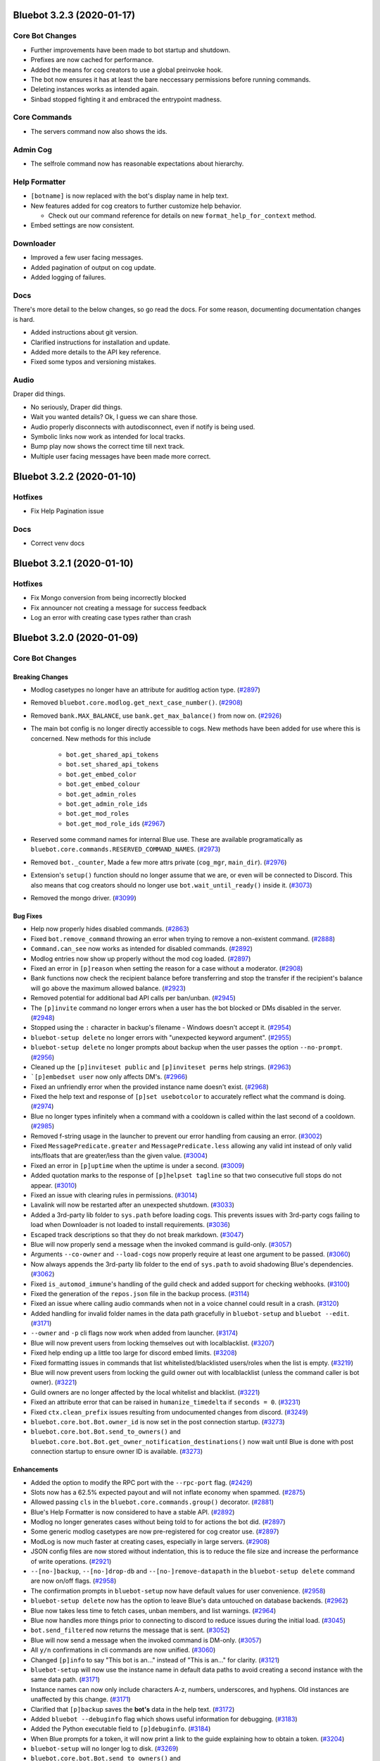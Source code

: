 .. 3.2.x Changelogs

Bluebot 3.2.3 (2020-01-17)
=========================

Core Bot Changes
----------------

- Further improvements have been made to bot startup and shutdown.
- Prefixes are now cached for performance.
- Added the means for cog creators to use a global preinvoke hook.
- The bot now ensures it has at least the bare neccessary permissions before running commands.
- Deleting instances works as intended again.
- Sinbad stopped fighting it and embraced the entrypoint madness.

Core Commands
-------------

- The servers command now also shows the ids.

Admin Cog
---------

- The selfrole command now has reasonable expectations about hierarchy.

Help Formatter
--------------

- ``[botname]`` is now replaced with the bot's display name in help text.
- New features added for cog creators to further customize help behavior.
  
  - Check out our command reference for details on new ``format_help_for_context`` method.
- Embed settings are now consistent.

Downloader
----------

- Improved a few user facing messages.
- Added pagination of output on cog update.
- Added logging of failures.

Docs
----

There's more detail to the below changes, so go read the docs.
For some reason, documenting documentation changes is hard.

- Added instructions about git version.
- Clarified instructions for installation and update.
- Added more details to the API key reference.
- Fixed some typos and versioning mistakes.


Audio
-----

Draper did things.

- No seriously, Draper did things.
- Wait you wanted details? Ok, I guess we can share those.
- Audio properly disconnects with autodisconnect, even if notify is being used.
- Symbolic links now work as intended for local tracks.
- Bump play now shows the correct time till next track.
- Multiple user facing messages have been made more correct.

Bluebot 3.2.2 (2020-01-10)
=========================

Hotfixes
--------

- Fix Help Pagination issue

Docs
----

- Correct venv docs


Bluebot 3.2.1 (2020-01-10)
=========================

Hotfixes
--------

- Fix Mongo conversion from being incorrectly blocked
- Fix announcer not creating a message for success feedback
- Log an error with creating case types rather than crash


Bluebot 3.2.0 (2020-01-09)
=========================
Core Bot Changes
----------------

Breaking Changes
~~~~~~~~~~~~~~~~

- Modlog casetypes no longer have an attribute for auditlog action type. (`#2897 <https://github.com/Cog-Creators/Blue-DiscordBot/issues/2897>`_)
- Removed ``bluebot.core.modlog.get_next_case_number()``. (`#2908 <https://github.com/Cog-Creators/Blue-DiscordBot/issues/2908>`_)
- Removed ``bank.MAX_BALANCE``, use ``bank.get_max_balance()`` from now on. (`#2926 <https://github.com/Cog-Creators/Blue-DiscordBot/issues/2926>`_)
- The main bot config is no longer directly accessible to cogs. New methods have been added for use where this is concerned.
  New methods for this include

    - ``bot.get_shared_api_tokens``
    - ``bot.set_shared_api_tokens``
    - ``bot.get_embed_color``
    - ``bot.get_embed_colour``
    - ``bot.get_admin_roles``
    - ``bot.get_admin_role_ids``
    - ``bot.get_mod_roles``
    - ``bot.get_mod_role_ids`` (`#2967 <https://github.com/Cog-Creators/Blue-DiscordBot/issues/2967>`_)
- Reserved some command names for internal Blue use. These are available programatically as ``bluebot.core.commands.RESERVED_COMMAND_NAMES``. (`#2973 <https://github.com/Cog-Creators/Blue-DiscordBot/issues/2973>`_)
- Removed ``bot._counter``, Made a few more attrs private (``cog_mgr``, ``main_dir``). (`#2976 <https://github.com/Cog-Creators/Blue-DiscordBot/issues/2976>`_)
- Extension's ``setup()`` function should no longer assume that we are, or even will be connected to Discord.
  This also means that cog creators should no longer use ``bot.wait_until_ready()`` inside it. (`#3073 <https://github.com/Cog-Creators/Blue-DiscordBot/issues/3073>`_)
- Removed the mongo driver. (`#3099 <https://github.com/Cog-Creators/Blue-DiscordBot/issues/3099>`_)


Bug Fixes
~~~~~~~~~

- Help now properly hides disabled commands. (`#2863 <https://github.com/Cog-Creators/Blue-DiscordBot/issues/2863>`_)
- Fixed ``bot.remove_command`` throwing an error when trying to remove a non-existent command. (`#2888 <https://github.com/Cog-Creators/Blue-DiscordBot/issues/2888>`_)
- ``Command.can_see`` now works as intended for disabled commands. (`#2892 <https://github.com/Cog-Creators/Blue-DiscordBot/issues/2892>`_)
- Modlog entries now show up properly without the mod cog loaded. (`#2897 <https://github.com/Cog-Creators/Blue-DiscordBot/issues/2897>`_)
- Fixed an error in ``[p]reason`` when setting the reason for a case without a moderator. (`#2908 <https://github.com/Cog-Creators/Blue-DiscordBot/issues/2908>`_)
- Bank functions now check the recipient balance before transferring and stop the transfer if the recipient's balance will go above the maximum allowed balance. (`#2923 <https://github.com/Cog-Creators/Blue-DiscordBot/issues/2923>`_)
- Removed potential for additional bad API calls per ban/unban. (`#2945 <https://github.com/Cog-Creators/Blue-DiscordBot/issues/2945>`_)
- The ``[p]invite`` command no longer errors when a user has the bot blocked or DMs disabled in the server. (`#2948 <https://github.com/Cog-Creators/Blue-DiscordBot/issues/2948>`_)
- Stopped using the ``:`` character in backup's filename - Windows doesn't accept it. (`#2954 <https://github.com/Cog-Creators/Blue-DiscordBot/issues/2954>`_)
- ``bluebot-setup delete`` no longer errors with "unexpected keyword argument". (`#2955 <https://github.com/Cog-Creators/Blue-DiscordBot/issues/2955>`_)
- ``bluebot-setup delete`` no longer prompts about backup when the user passes the option ``--no-prompt``. (`#2956 <https://github.com/Cog-Creators/Blue-DiscordBot/issues/2956>`_)
- Cleaned up the ``[p]inviteset public`` and ``[p]inviteset perms`` help strings.  (`#2963 <https://github.com/Cog-Creators/Blue-DiscordBot/issues/2963>`_)
- ```[p]embedset user`` now only affects DM's. (`#2966 <https://github.com/Cog-Creators/Blue-DiscordBot/issues/2966>`_)
- Fixed an unfriendly error when the provided instance name doesn't exist. (`#2968 <https://github.com/Cog-Creators/Blue-DiscordBot/issues/2968>`_)
- Fixed the help text and response of ``[p]set usebotcolor`` to accurately reflect what the command is doing. (`#2974 <https://github.com/Cog-Creators/Blue-DiscordBot/issues/2974>`_)
- Blue no longer types infinitely when a command with a cooldown is called within the last second of a cooldown. (`#2985 <https://github.com/Cog-Creators/Blue-DiscordBot/issues/2985>`_)
- Removed f-string usage in the launcher to prevent our error handling from causing an error. (`#3002 <https://github.com/Cog-Creators/Blue-DiscordBot/issues/3002>`_)
- Fixed ``MessagePredicate.greater`` and ``MessagePredicate.less`` allowing any valid int instead of only valid ints/floats that are greater/less than the given value. (`#3004 <https://github.com/Cog-Creators/Blue-DiscordBot/issues/3004>`_)
- Fixed an error in ``[p]uptime`` when the uptime is under a second. (`#3009 <https://github.com/Cog-Creators/Blue-DiscordBot/issues/3009>`_)
- Added quotation marks to the response of ``[p]helpset tagline`` so that two consecutive full stops do not appear. (`#3010 <https://github.com/Cog-Creators/Blue-DiscordBot/issues/3010>`_)
- Fixed an issue with clearing rules in permissions. (`#3014 <https://github.com/Cog-Creators/Blue-DiscordBot/issues/3014>`_)
- Lavalink will now be restarted after an unexpected shutdown. (`#3033 <https://github.com/Cog-Creators/Blue-DiscordBot/issues/3033>`_)
- Added a 3rd-party lib folder to ``sys.path`` before loading cogs. This prevents issues with 3rd-party cogs failing to load when Downloader is not loaded to install requirements. (`#3036 <https://github.com/Cog-Creators/Blue-DiscordBot/issues/3036>`_)
- Escaped track descriptions so that they do not break markdown. (`#3047 <https://github.com/Cog-Creators/Blue-DiscordBot/issues/3047>`_)
- Blue will now properly send a message when the invoked command is guild-only. (`#3057 <https://github.com/Cog-Creators/Blue-DiscordBot/issues/3057>`_)
- Arguments ``--co-owner`` and ``--load-cogs`` now properly require at least one argument to be passed. (`#3060 <https://github.com/Cog-Creators/Blue-DiscordBot/issues/3060>`_)
- Now always appends the 3rd-party lib folder to the end of ``sys.path`` to avoid shadowing Blue's dependencies. (`#3062 <https://github.com/Cog-Creators/Blue-DiscordBot/issues/3062>`_)
- Fixed ``is_automod_immune``'s handling of the guild check and added support for checking webhooks. (`#3100 <https://github.com/Cog-Creators/Blue-DiscordBot/issues/3100>`_)
- Fixed the generation of the ``repos.json`` file in the backup process. (`#3114 <https://github.com/Cog-Creators/Blue-DiscordBot/issues/3114>`_)
- Fixed an issue where calling audio commands when not in a voice channel could result in a crash. (`#3120 <https://github.com/Cog-Creators/Blue-DiscordBot/issues/3120>`_)
- Added handling for invalid folder names in the data path gracefully in ``bluebot-setup`` and ``bluebot --edit``. (`#3171 <https://github.com/Cog-Creators/Blue-DiscordBot/issues/3171>`_)
- ``--owner`` and ``-p`` cli flags now work when added from launcher. (`#3174 <https://github.com/Cog-Creators/Blue-DiscordBot/issues/3174>`_)
- Blue will now prevent users from locking themselves out with localblacklist. (`#3207 <https://github.com/Cog-Creators/Blue-DiscordBot/issues/3207>`_)
- Fixed help ending up a little too large for discord embed limits. (`#3208 <https://github.com/Cog-Creators/Blue-DiscordBot/issues/3208>`_)
- Fixed formatting issues in commands that list whitelisted/blacklisted users/roles when the list is empty. (`#3219 <https://github.com/Cog-Creators/Blue-DiscordBot/issues/3219>`_)
- Blue will now prevent users from locking the guild owner out with localblacklist (unless the command caller is bot owner). (`#3221 <https://github.com/Cog-Creators/Blue-DiscordBot/issues/3221>`_)
- Guild owners are no longer affected by the local whitelist and blacklist. (`#3221 <https://github.com/Cog-Creators/Blue-DiscordBot/issues/3221>`_)
- Fixed an attribute error that can be raised in ``humanize_timedelta`` if ``seconds = 0``. (`#3231 <https://github.com/Cog-Creators/Blue-DiscordBot/issues/3231>`_)
- Fixed ``ctx.clean_prefix`` issues resulting from undocumented changes from discord. (`#3249 <https://github.com/Cog-Creators/Blue-DiscordBot/issues/3249>`_)
- ``bluebot.core.bot.Bot.owner_id`` is now set in the post connection startup. (`#3273 <https://github.com/Cog-Creators/Blue-DiscordBot/issues/3273>`_)
- ``bluebot.core.bot.Bot.send_to_owners()`` and ``bluebot.core.bot.Bot.get_owner_notification_destinations()`` now wait until Blue is done with post connection startup to ensure owner ID is available. (`#3273 <https://github.com/Cog-Creators/Blue-DiscordBot/issues/3273>`_)


Enhancements
~~~~~~~~~~~~

- Added the option to modify the RPC port with the ``--rpc-port`` flag. (`#2429 <https://github.com/Cog-Creators/Blue-DiscordBot/issues/2429>`_)
- Slots now has a 62.5% expected payout and will not inflate economy when spammed. (`#2875 <https://github.com/Cog-Creators/Blue-DiscordBot/issues/2875>`_)
- Allowed passing ``cls`` in the ``bluebot.core.commands.group()`` decorator. (`#2881 <https://github.com/Cog-Creators/Blue-DiscordBot/issues/2881>`_)
- Blue's Help Formatter is now considered to have a stable API. (`#2892 <https://github.com/Cog-Creators/Blue-DiscordBot/issues/2892>`_)
- Modlog no longer generates cases without being told to for actions the bot did. (`#2897 <https://github.com/Cog-Creators/Blue-DiscordBot/issues/2897>`_)
- Some generic modlog casetypes are now pre-registered for cog creator use. (`#2897 <https://github.com/Cog-Creators/Blue-DiscordBot/issues/2897>`_)
- ModLog is now much faster at creating cases, especially in large servers. (`#2908 <https://github.com/Cog-Creators/Blue-DiscordBot/issues/2908>`_)
- JSON config files are now stored without indentation, this is to reduce the file size and increase the performance of write operations. (`#2921 <https://github.com/Cog-Creators/Blue-DiscordBot/issues/2921>`_)
- ``--[no-]backup``, ``--[no-]drop-db`` and ``--[no-]remove-datapath`` in the ``bluebot-setup delete`` command are now on/off flags. (`#2958 <https://github.com/Cog-Creators/Blue-DiscordBot/issues/2958>`_)
- The confirmation prompts in ``bluebot-setup`` now have default values for user convenience. (`#2958 <https://github.com/Cog-Creators/Blue-DiscordBot/issues/2958>`_)
- ``bluebot-setup delete`` now has the option to leave Blue's data untouched on database backends. (`#2962 <https://github.com/Cog-Creators/Blue-DiscordBot/issues/2962>`_)
- Blue now takes less time to fetch cases, unban members, and list warnings. (`#2964 <https://github.com/Cog-Creators/Blue-DiscordBot/issues/2964>`_)
- Blue now handles more things prior to connecting to discord to reduce issues during the initial load. (`#3045 <https://github.com/Cog-Creators/Blue-DiscordBot/issues/3045>`_)
- ``bot.send_filtered`` now returns the message that is sent. (`#3052 <https://github.com/Cog-Creators/Blue-DiscordBot/issues/3052>`_)
- Blue will now send a message when the invoked command is DM-only. (`#3057 <https://github.com/Cog-Creators/Blue-DiscordBot/issues/3057>`_)
- All ``y/n`` confirmations in cli commands are now unified. (`#3060 <https://github.com/Cog-Creators/Blue-DiscordBot/issues/3060>`_)
- Changed ``[p]info`` to say "This bot is an..." instead of "This is an..." for clarity. (`#3121 <https://github.com/Cog-Creators/Blue-DiscordBot/issues/3121>`_)
- ``bluebot-setup`` will now use the instance name in default data paths to avoid creating a second instance with the same data path. (`#3171 <https://github.com/Cog-Creators/Blue-DiscordBot/issues/3171>`_)
- Instance names can now only include characters A-z, numbers, underscores, and hyphens. Old instances are unaffected by this change. (`#3171 <https://github.com/Cog-Creators/Blue-DiscordBot/issues/3171>`_)
- Clarified that ``[p]backup`` saves the **bot's** data in the help text. (`#3172 <https://github.com/Cog-Creators/Blue-DiscordBot/issues/3172>`_)
- Added ``bluebot --debuginfo`` flag which shows useful information for debugging. (`#3183 <https://github.com/Cog-Creators/Blue-DiscordBot/issues/3183>`_)
- Added the Python executable field to ``[p]debuginfo``. (`#3184 <https://github.com/Cog-Creators/Blue-DiscordBot/issues/3184>`_)
- When Blue prompts for a token, it will now print a link to the guide explaining how to obtain a token. (`#3204 <https://github.com/Cog-Creators/Blue-DiscordBot/issues/3204>`_)
- ``bluebot-setup`` will no longer log to disk. (`#3269 <https://github.com/Cog-Creators/Blue-DiscordBot/issues/3269>`_)
- ``bluebot.core.bot.Bot.send_to_owners()`` and ``bluebot.core.bot.Bot.get_owner_notification_destinations()`` now log when they are not able to find the owner notification destination. (`#3273 <https://github.com/Cog-Creators/Blue-DiscordBot/issues/3273>`_)
- The lib folder is now cleared on minor Python version changes. ``[p]cog reinstallreqs`` in Downloader can be used to regenerate the lib folder for a new Python version. (`#3274 <https://github.com/Cog-Creators/Blue-DiscordBot/issues/3274>`_)
- If Blue detects operating system or architecture change, it will now warn the owner about possible problems with the lib folder. (`#3274 <https://github.com/Cog-Creators/Blue-DiscordBot/issues/3274>`_)
- ``[p]playlist download`` will now compress playlists larger than the server attachment limit and attempt to send that. (`#3279 <https://github.com/Cog-Creators/Blue-DiscordBot/issues/3279>`_)


New Features
~~~~~~~~~~~~

- Added functions to acquire locks on Config groups and values. These locks are acquired by default when calling a value as a context manager. See ``Value.get_lock`` for details. (`#2654 <https://github.com/Cog-Creators/Blue-DiscordBot/issues/2654>`_)
- Added a config driver for PostgreSQL. (`#2723 <https://github.com/Cog-Creators/Blue-DiscordBot/issues/2723>`_)
- Added methods to Config for accessing things by id without mocked objects

    - ``Config.guild_from_id``
    - ``Config.user_from_id``
    - ``Config.role_from_id``
    - ``Config.channel_from_id``
    - ``Config.member_from_ids``
      - This one requires multiple ids, one for the guild, one for the user
      - Consequence of discord's object model (`#2804 <https://github.com/Cog-Creators/Blue-DiscordBot/issues/2804>`_)
- New method ``humanize_number`` in ``bluebot.core.utils.chat_formatting`` to convert numbers into text that respects the current locale. (`#2836 <https://github.com/Cog-Creators/Blue-DiscordBot/issues/2836>`_)
- Added new commands to Economy

  - ``[p]bank prune user`` - This will delete a user's bank account.
  - ``[p]bank prune local`` - This will prune the bank of accounts for users who are no longer in the server.
  - ``[p]bank prune global`` - This will prune the global bank of accounts for users who do not share any servers with the bot. (`#2845 <https://github.com/Cog-Creators/Blue-DiscordBot/issues/2845>`_)
- Blue now uses towncrier for changelog generation. (`#2872 <https://github.com/Cog-Creators/Blue-DiscordBot/issues/2872>`_)
- Added ``bluebot.core.modlog.get_latest_case`` to fetch the case object for the most recent ModLog case. (`#2908 <https://github.com/Cog-Creators/Blue-DiscordBot/issues/2908>`_)
- Added ``[p]bankset maxbal`` to set the maximum bank balance. (`#2926 <https://github.com/Cog-Creators/Blue-DiscordBot/issues/2926>`_)
- Added a few methods and classes replacing direct config access (which is no longer supported)

   - ``bluebot.core.Blue.allowed_by_whitelist_blacklist``
   - ``bluebot.core.Blue.get_valid_prefixes``
   - ``bluebot.core.Blue.clear_shared_api_tokens``
   - ``bluebot.core.commands.help.HelpSettings`` (`#2976 <https://github.com/Cog-Creators/Blue-DiscordBot/issues/2976>`_)
- Added the cli flag ``bluebot --edit`` which is used to edit the instance name, token, owner, and datapath. (`#3060 <https://github.com/Cog-Creators/Blue-DiscordBot/issues/3060>`_)
- Added ``[p]licenseinfo``. (`#3090 <https://github.com/Cog-Creators/Blue-DiscordBot/issues/3090>`_)
- Ensured that people can migrate from MongoDB. (`#3108 <https://github.com/Cog-Creators/Blue-DiscordBot/issues/3108>`_)
- Added a command to list disabled commands globally or per guild. (`#3118 <https://github.com/Cog-Creators/Blue-DiscordBot/issues/3118>`_)
- New event ``on_red_api_tokens_update`` is now dispatched when shared api keys for a service are updated. (`#3134 <https://github.com/Cog-Creators/Blue-DiscordBot/issues/3134>`_)
- Added ``bluebot-setup backup``. (`#3235 <https://github.com/Cog-Creators/Blue-DiscordBot/issues/3235>`_)
- Added the method ``bluebot.core.bot.Bot.wait_until_red_ready()`` that waits until Blue's post connection startup is done. (`#3273 <https://github.com/Cog-Creators/Blue-DiscordBot/issues/3273>`_)


Removals
~~~~~~~~

- ``[p]set owner`` and ``[p]set token`` have been removed in favor of managing server side. (`#2928 <https://github.com/Cog-Creators/Blue-DiscordBot/issues/2928>`_)
- Shared libraries are marked for removal in Blue 3.4. (`#3106 <https://github.com/Cog-Creators/Blue-DiscordBot/issues/3106>`_)
- Removed ``[p]backup``. Use the cli command ``bluebot-setup backup`` instead. (`#3235 <https://github.com/Cog-Creators/Blue-DiscordBot/issues/3235>`_)
- Removed the functions ``safe_delete``, ``fuzzy_command_search``, ``format_fuzzy_results`` and ``create_backup`` from ``bluebot.core.utils``. (`#3240 <https://github.com/Cog-Creators/Blue-DiscordBot/issues/3240>`_)
- Removed a lot of the launcher's handled behavior. (`#3289 <https://github.com/Cog-Creators/Blue-DiscordBot/issues/3289>`_)


Miscellaneous changes
~~~~~~~~~~~~~~~~~~~~~

- `#2527 <https://github.com/Cog-Creators/Blue-DiscordBot/issues/2527>`_, `#2571 <https://github.com/Cog-Creators/Blue-DiscordBot/issues/2571>`_, `#2723 <https://github.com/Cog-Creators/Blue-DiscordBot/issues/2723>`_, `#2836 <https://github.com/Cog-Creators/Blue-DiscordBot/issues/2836>`_, `#2849 <https://github.com/Cog-Creators/Blue-DiscordBot/issues/2849>`_, `#2861 <https://github.com/Cog-Creators/Blue-DiscordBot/issues/2861>`_, `#2885 <https://github.com/Cog-Creators/Blue-DiscordBot/issues/2885>`_, `#2890 <https://github.com/Cog-Creators/Blue-DiscordBot/issues/2890>`_, `#2897 <https://github.com/Cog-Creators/Blue-DiscordBot/issues/2897>`_, `#2904 <https://github.com/Cog-Creators/Blue-DiscordBot/issues/2904>`_, `#2924 <https://github.com/Cog-Creators/Blue-DiscordBot/issues/2924>`_, `#2939 <https://github.com/Cog-Creators/Blue-DiscordBot/issues/2939>`_, `#2940 <https://github.com/Cog-Creators/Blue-DiscordBot/issues/2940>`_, `#2941 <https://github.com/Cog-Creators/Blue-DiscordBot/issues/2941>`_, `#2949 <https://github.com/Cog-Creators/Blue-DiscordBot/issues/2949>`_, `#2953 <https://github.com/Cog-Creators/Blue-DiscordBot/issues/2953>`_, `#2964 <https://github.com/Cog-Creators/Blue-DiscordBot/issues/2964>`_, `#2986 <https://github.com/Cog-Creators/Blue-DiscordBot/issues/2986>`_, `#2993 <https://github.com/Cog-Creators/Blue-DiscordBot/issues/2993>`_, `#2997 <https://github.com/Cog-Creators/Blue-DiscordBot/issues/2997>`_, `#3008 <https://github.com/Cog-Creators/Blue-DiscordBot/issues/3008>`_, `#3017 <https://github.com/Cog-Creators/Blue-DiscordBot/issues/3017>`_, `#3048 <https://github.com/Cog-Creators/Blue-DiscordBot/issues/3048>`_, `#3059 <https://github.com/Cog-Creators/Blue-DiscordBot/issues/3059>`_, `#3080 <https://github.com/Cog-Creators/Blue-DiscordBot/issues/3080>`_, `#3089 <https://github.com/Cog-Creators/Blue-DiscordBot/issues/3089>`_, `#3104 <https://github.com/Cog-Creators/Blue-DiscordBot/issues/3104>`_, `#3106 <https://github.com/Cog-Creators/Blue-DiscordBot/issues/3106>`_, `#3129 <https://github.com/Cog-Creators/Blue-DiscordBot/issues/3129>`_, `#3152 <https://github.com/Cog-Creators/Blue-DiscordBot/issues/3152>`_, `#3160 <https://github.com/Cog-Creators/Blue-DiscordBot/issues/3160>`_, `#3168 <https://github.com/Cog-Creators/Blue-DiscordBot/issues/3168>`_, `#3173 <https://github.com/Cog-Creators/Blue-DiscordBot/issues/3173>`_, `#3176 <https://github.com/Cog-Creators/Blue-DiscordBot/issues/3176>`_, `#3186 <https://github.com/Cog-Creators/Blue-DiscordBot/issues/3186>`_, `#3192 <https://github.com/Cog-Creators/Blue-DiscordBot/issues/3192>`_, `#3193 <https://github.com/Cog-Creators/Blue-DiscordBot/issues/3193>`_, `#3195 <https://github.com/Cog-Creators/Blue-DiscordBot/issues/3195>`_, `#3202 <https://github.com/Cog-Creators/Blue-DiscordBot/issues/3202>`_, `#3214 <https://github.com/Cog-Creators/Blue-DiscordBot/issues/3214>`_, `#3223 <https://github.com/Cog-Creators/Blue-DiscordBot/issues/3223>`_, `#3229 <https://github.com/Cog-Creators/Blue-DiscordBot/issues/3229>`_, `#3245 <https://github.com/Cog-Creators/Blue-DiscordBot/issues/3245>`_, `#3247 <https://github.com/Cog-Creators/Blue-DiscordBot/issues/3247>`_, `#3248 <https://github.com/Cog-Creators/Blue-DiscordBot/issues/3248>`_, `#3250 <https://github.com/Cog-Creators/Blue-DiscordBot/issues/3250>`_, `#3254 <https://github.com/Cog-Creators/Blue-DiscordBot/issues/3254>`_, `#3255 <https://github.com/Cog-Creators/Blue-DiscordBot/issues/3255>`_, `#3256 <https://github.com/Cog-Creators/Blue-DiscordBot/issues/3256>`_, `#3258 <https://github.com/Cog-Creators/Blue-DiscordBot/issues/3258>`_, `#3261 <https://github.com/Cog-Creators/Blue-DiscordBot/issues/3261>`_, `#3275 <https://github.com/Cog-Creators/Blue-DiscordBot/issues/3275>`_, `#3276 <https://github.com/Cog-Creators/Blue-DiscordBot/issues/3276>`_, `#3293 <https://github.com/Cog-Creators/Blue-DiscordBot/issues/3293>`_, `#3278 <https://github.com/Cog-Creators/Blue-DiscordBot/issues/3278>`_, `#3285 <https://github.com/Cog-Creators/Blue-DiscordBot/issues/3285>`_, `#3296 <https://github.com/Cog-Creators/Blue-DiscordBot/issues/3296>`_,


Dependency changes
~~~~~~~~~~~~~~~~~~~~~~~

- Added ``pytest-mock`` requirement to ``tests`` extra. (`#2571 <https://github.com/Cog-Creators/Blue-DiscordBot/issues/2571>`_)
- Updated the python minimum requirement to 3.8.1, updated JRE to Java 11. (`#3245 <https://github.com/Cog-Creators/Blue-DiscordBot/issues/3245>`_)
- Bumped dependency versions. (`#3288 <https://github.com/Cog-Creators/Blue-DiscordBot/issues/3288>`_)
- Bumped red-lavalink version. (`#3290 <https://github.com/Cog-Creators/Blue-DiscordBot/issues/3290>`_)


Documentation Changes
~~~~~~~~~~~~~~~~~~~~~

- Started the user guides covering cogs and the user interface of the bot. This includes, for now, a "Getting started" guide. (`#1734 <https://github.com/Cog-Creators/Blue-DiscordBot/issues/1734>`_)
- Added documentation for PM2 support. (`#2105 <https://github.com/Cog-Creators/Blue-DiscordBot/issues/2105>`_)
- Updated linux install docs, adding sections for Fedora Linux, Debian/Raspbian Buster, and openSUSE. (`#2558 <https://github.com/Cog-Creators/Blue-DiscordBot/issues/2558>`_)
- Created documentation covering what we consider a developer facing breaking change and the guarantees regarding them. (`#2882 <https://github.com/Cog-Creators/Blue-DiscordBot/issues/2882>`_)
- Fixed the user parameter being labeled as ``discord.TextChannel`` instead of ``discord.abc.User`` in ``bluebot.core.utils.predicates``. (`#2914 <https://github.com/Cog-Creators/Blue-DiscordBot/issues/2914>`_)
- Updated towncrier info in the contribution guidelines to explain how to create a changelog for a standalone PR. (`#2915 <https://github.com/Cog-Creators/Blue-DiscordBot/issues/2915>`_)
- Reworded the virtual environment guide to make it sound less scary. (`#2920 <https://github.com/Cog-Creators/Blue-DiscordBot/issues/2920>`_)
- Driver docs no longer show twice. (`#2972 <https://github.com/Cog-Creators/Blue-DiscordBot/issues/2972>`_)
- Added more information about ``bluebot.core.utils.humanize_timedelta`` into the docs. (`#2986 <https://github.com/Cog-Creators/Blue-DiscordBot/issues/2986>`_)
- Added a direct link to the "Installing Blue" section in "Installing using powershell and chocolatey". (`#2995 <https://github.com/Cog-Creators/Blue-DiscordBot/issues/2995>`_)
- Updated Git PATH install (Windows), capitalized some words, stopped mentioning the launcher. (`#2998 <https://github.com/Cog-Creators/Blue-DiscordBot/issues/2998>`_)
- Added autostart documentation for Blue users who installed Blue inside of a virtual environment. (`#3005 <https://github.com/Cog-Creators/Blue-DiscordBot/issues/3005>`_)
- Updated the Cog Creation guide with a note regarding the Develop version as well as the folder layout for local cogs. (`#3021 <https://github.com/Cog-Creators/Blue-DiscordBot/issues/3021>`_)
- Added links to the getting started guide at the end of installation guides. (`#3025 <https://github.com/Cog-Creators/Blue-DiscordBot/issues/3025>`_)
- Added proper docstrings to enums that show in drivers docs. (`#3035 <https://github.com/Cog-Creators/Blue-DiscordBot/issues/3035>`_)
- Discord.py doc links will now always use the docs for the currently used version of discord.py. (`#3053 <https://github.com/Cog-Creators/Blue-DiscordBot/issues/3053>`_)
- Added ``|DPY_VERSION|`` substitution that will automatically get replaced by the current discord.py version. (`#3053 <https://github.com/Cog-Creators/Blue-DiscordBot/issues/3053>`_)
- Added missing descriptions for function returns. (`#3054 <https://github.com/Cog-Creators/Blue-DiscordBot/issues/3054>`_)
- Stopped overwriting the ``docs/prolog.txt`` file in ``conf.py``. (`#3082 <https://github.com/Cog-Creators/Blue-DiscordBot/issues/3082>`_)
- Fixed some typos and wording, added MS Azure to the host list. (`#3083 <https://github.com/Cog-Creators/Blue-DiscordBot/issues/3083>`_)
- Updated the docs footer copyright to 2019. (`#3105 <https://github.com/Cog-Creators/Blue-DiscordBot/issues/3105>`_)
- Added a deprecation note about shared libraries in the Downloader Framework docs. (`#3106 <https://github.com/Cog-Creators/Blue-DiscordBot/issues/3106>`_)
- Updated the apikey framework documentation. Changed ``bot.get_shared_api_keys()`` to ``bot.get_shared_api_tokens()``. (`#3110 <https://github.com/Cog-Creators/Blue-DiscordBot/issues/3110>`_)
- Added information about ``info.json``'s ``min_python_version`` key in Downloader Framework docs. (`#3124 <https://github.com/Cog-Creators/Blue-DiscordBot/issues/3124>`_)
- Added an event reference for the ``on_red_api_tokens_update`` event in the Shared API Keys docs. (`#3134 <https://github.com/Cog-Creators/Blue-DiscordBot/issues/3134>`_)
- Added notes explaining the best practices with config. (`#3149 <https://github.com/Cog-Creators/Blue-DiscordBot/issues/3149>`_)
- Documented additional attributes in Context. (`#3151 <https://github.com/Cog-Creators/Blue-DiscordBot/issues/3151>`_)
- Updated Windows docs with up to date dependency instructions. (`#3188 <https://github.com/Cog-Creators/Blue-DiscordBot/issues/3188>`_)
- Added a "Publishing cogs for V3" document explaining how to make user's cogs work with Downloader. (`#3234 <https://github.com/Cog-Creators/Blue-DiscordBot/issues/3234>`_)
- Fixed broken docs for ``bluebot.core.commands.Context.react_quietly``. (`#3257 <https://github.com/Cog-Creators/Blue-DiscordBot/issues/3257>`_)
- Updated copyright notices on License and RTD config to 2020. (`#3259 <https://github.com/Cog-Creators/Blue-DiscordBot/issues/3259>`_)
- Added a line about setuptools and wheel. (`#3262 <https://github.com/Cog-Creators/Blue-DiscordBot/issues/3262>`_)
- Ensured development builds are not advertised to the wrong audience. (`#3292 <https://github.com/Cog-Creators/Blue-DiscordBot/issues/3292>`_)
- Clarified the usage intent of some of the chat formatting functions. (`#3292 <https://github.com/Cog-Creators/Blue-DiscordBot/issues/3292>`_)


Admin
-----

Breaking Changes
~~~~~~~~~~~~~~~~

- Changed ``[p]announce ignore`` and ``[p]announce channel`` to ``[p]announceset ignore`` and ``[p]announceset channel``. (`#3250 <https://github.com/Cog-Creators/Blue-DiscordBot/issues/3250>`_)
- Changed ``[p]selfrole <role>`` to ``[p]selfrole add <role>``, changed ``[p]selfrole add`` to ``[p]selfroleset add`` , and changed ``[p]selfrole delete`` to ``[p]selfroleset remove``. (`#3250 <https://github.com/Cog-Creators/Blue-DiscordBot/issues/3250>`_)


Bug Fixes
~~~~~~~~~

- Fixed ``[p]announce`` failing after encountering an error attempting to message the bot owner. (`#3166 <https://github.com/Cog-Creators/Blue-DiscordBot/issues/3166>`_)
- Improved the clarity of user facing messages when the user is not allowed to do something due to Discord hierarchy rules. (`#3250 <https://github.com/Cog-Creators/Blue-DiscordBot/issues/3250>`_)
- Fixed some role managing commands not properly checking if Blue had ``manage_roles`` perms before attempting to manage roles. (`#3250 <https://github.com/Cog-Creators/Blue-DiscordBot/issues/3250>`_)
- Fixed ``[p]editrole`` commands not checking if roles to be edited are higher than Blue's highest role before trying to edit them. (`#3250 <https://github.com/Cog-Creators/Blue-DiscordBot/issues/3250>`_)
- Fixed ``[p]announce ignore`` and ``[p]announce channel`` not being able to be used by guild owners and administrators. (`#3250 <https://github.com/Cog-Creators/Blue-DiscordBot/issues/3250>`_)


Enhancements
~~~~~~~~~~~~

- Added custom issue messages for adding and removing roles, this makes it easier to create translations. (`#3016 <https://github.com/Cog-Creators/Blue-DiscordBot/issues/3016>`_)


Audio
-----

Bug Fixes
~~~~~~~~~

- ``[p]playlist remove`` now removes the playlist url if the playlist was created through ``[p]playlist save``. (`#2861 <https://github.com/Cog-Creators/Blue-DiscordBot/issues/2861>`_)
- Users are no longer able to accidentally overwrite existing playlist if a new one with the same name is created/renamed. (`#2861 <https://github.com/Cog-Creators/Blue-DiscordBot/issues/2861>`_)
- ``[p]audioset settings`` no longer shows lavalink JAR version. (`#2904 <https://github.com/Cog-Creators/Blue-DiscordBot/issues/2904>`_)
- Fixed a ``KeyError: loadType`` when trying to play tracks. (`#2904 <https://github.com/Cog-Creators/Blue-DiscordBot/issues/2904>`_)
- ``[p]audioset settings`` now uses ``ctx.is_owner()`` to check if the context author is the bot owner. (`#2904 <https://github.com/Cog-Creators/Blue-DiscordBot/issues/2904>`_)
- Fixed track indexs being off by 1 in ``[p]search``. (`#2940 <https://github.com/Cog-Creators/Blue-DiscordBot/issues/2940>`_)
- Fixed an issue where updating your Spotify and YouTube Data API tokens did not refresh them. (`#3047 <https://github.com/Cog-Creators/Blue-DiscordBot/issues/3047>`_)
- Fixed an issue where the blacklist was not being applied correctly. (`#3047 <https://github.com/Cog-Creators/Blue-DiscordBot/issues/3047>`_)
- Fixed an issue in ``[p]audioset restrictions blacklist list`` where it would call the list a ``Whitelist``. (`#3047 <https://github.com/Cog-Creators/Blue-DiscordBot/issues/3047>`_)
- Blue's status is now properly cleared on emptydisconnect. (`#3050 <https://github.com/Cog-Creators/Blue-DiscordBot/issues/3050>`_)
- Fixed a console spam caused sometimes when auto disconnect and auto pause are used. (`#3123 <https://github.com/Cog-Creators/Blue-DiscordBot/issues/3123>`_)
- Fixed an error that was thrown when running ``[p]audioset dj``. (`#3165 <https://github.com/Cog-Creators/Blue-DiscordBot/issues/3165>`_)
- Fixed a crash that could happen when the bot can't connect to the lavalink node. (`#3238 <https://github.com/Cog-Creators/Blue-DiscordBot/issues/3238>`_)
- Restricted the number of songs shown in the queue to first 500 to avoid heartbeats. (`#3279 <https://github.com/Cog-Creators/Blue-DiscordBot/issues/3279>`_)
- Added more cooldowns to playlist commands and restricted the queue and playlists to 10k songs to avoid bot errors. (`#3286 <https://github.com/Cog-Creators/Blue-DiscordBot/issues/3286>`_)


Enhancements
~~~~~~~~~~~~

- ``[p]playlist upload`` will now load playlists generated via ``[p]playlist download`` much faster if the playlist uses the new scheme. (`#2861 <https://github.com/Cog-Creators/Blue-DiscordBot/issues/2861>`_)
- ``[p]playlist`` commands now can be used by everyone regardless of DJ settings, however it will respect DJ settings when creating/modifying playlists in the server scope. (`#2861 <https://github.com/Cog-Creators/Blue-DiscordBot/issues/2861>`_)
- Spotify, Youtube Data, and Lavalink API calls can be cached to avoid repeated calls in the future, see ``[p]audioset cache``. (`#2890 <https://github.com/Cog-Creators/Blue-DiscordBot/issues/2890>`_)
- Playlists will now start playing as soon as first track is loaded. (`#2890 <https://github.com/Cog-Creators/Blue-DiscordBot/issues/2890>`_)
- ``[p]audioset localpath`` can set a path anywhere in your machine now. Note: This path needs to be visible by ``Lavalink.jar``. (`#2904 <https://github.com/Cog-Creators/Blue-DiscordBot/issues/2904>`_)
- ``[p]queue`` now works when there are no tracks in the queue, showing the track currently playing. (`#2904 <https://github.com/Cog-Creators/Blue-DiscordBot/issues/2904>`_)
- ``[p]audioset settings`` now reports Blue Lavalink version. (`#2904 <https://github.com/Cog-Creators/Blue-DiscordBot/issues/2904>`_)
- Adding and removing reactions in Audio is no longer a blocking action. (`#2904 <https://github.com/Cog-Creators/Blue-DiscordBot/issues/2904>`_)
- When shuffle is on, queue now shows the correct play order. (`#2904 <https://github.com/Cog-Creators/Blue-DiscordBot/issues/2904>`_)
- ``[p]seek`` and ``[p]skip`` can be used by user if they are the song requester while DJ mode is enabled and votes are disabled. (`#2904 <https://github.com/Cog-Creators/Blue-DiscordBot/issues/2904>`_)
- Adding a playlist and an album to a saved playlist skips tracks already in the playlist. (`#2904 <https://github.com/Cog-Creators/Blue-DiscordBot/issues/2904>`_)
- DJ mode is now turned off if the DJ role is deleted. (`#2904 <https://github.com/Cog-Creators/Blue-DiscordBot/issues/2904>`_)
- When playing a localtrack, ``[p]play`` and ``[p]bumpplay`` no longer require the use of the prefix "localtracks\\".

  Before: ``[p]bumpplay localtracks\\ENM\\501 - Inside The Machine.mp3``
  Now: ``[p]bumpplay ENM\\501 - Inside The Machine.mp3``
  Now nested folders: ``[p]bumpplay Parent Folder\\Nested Folder\\track.mp3`` (`#2904 <https://github.com/Cog-Creators/Blue-DiscordBot/issues/2904>`_)
- Removed commas in explanations about how to set API keys. (`#2905 <https://github.com/Cog-Creators/Blue-DiscordBot/issues/2905>`_)
- Expanded local track support to all file formats (m3u, m4a, mp4, etc). (`#2940 <https://github.com/Cog-Creators/Blue-DiscordBot/issues/2940>`_)
- Cooldowns are now reset upon failure of commands that have a cooldown timer. (`#2940 <https://github.com/Cog-Creators/Blue-DiscordBot/issues/2940>`_)
- Improved the explanation in the help string for ``[p]audioset emptydisconnect``. (`#3051 <https://github.com/Cog-Creators/Blue-DiscordBot/issues/3051>`_)
- Added a typing indicator to playlist dedupe. (`#3058 <https://github.com/Cog-Creators/Blue-DiscordBot/issues/3058>`_)
- Exposed clearer errors to users in the play commands. (`#3085 <https://github.com/Cog-Creators/Blue-DiscordBot/issues/3085>`_)
- Better error handling when the player is unable to play multiple tracks in the sequence. (`#3165 <https://github.com/Cog-Creators/Blue-DiscordBot/issues/3165>`_)


New Features
~~~~~~~~~~~~

- Added support for nested folders in the localtrack folder. (`#270 <https://github.com/Cog-Creators/Blue-DiscordBot/issues/270>`_)
- Now auto pauses the queue when the voice channel is empty. (`#721 <https://github.com/Cog-Creators/Blue-DiscordBot/issues/721>`_)
- All Playlist commands now accept optional arguments, use ``[p]help playlist <subcommand>`` for more details. (`#2861 <https://github.com/Cog-Creators/Blue-DiscordBot/issues/2861>`_)
- ``[p]playlist rename`` will now allow users to rename existing playlists. (`#2861 <https://github.com/Cog-Creators/Blue-DiscordBot/issues/2861>`_)
- ``[p]playlist update`` will now allow users to update non-custom Playlists to the latest available tracks. (`#2861 <https://github.com/Cog-Creators/Blue-DiscordBot/issues/2861>`_)
- There are now 3 different scopes of playlist. To define them, use the ``--scope`` argument.

      ``Global Playlist``

      - These playlists will be available in all servers the bot is in.
      - These can be managed by the Bot Owner only.

      ``Server Playlist``

      - These playlists will only be available in the server they were created in.
      - These can be managed by the Bot Owner, Guild Owner, Mods, Admins, DJs, and the Creator (if the DJ role is disabled).

      ``User Playlist``

      - These playlists will be available in all servers both the bot and the creator are in.
      - These can be managed by the Bot Owner and Creator only. (`#2861 <https://github.com/Cog-Creators/Blue-DiscordBot/issues/2861>`_)
- ``[p]audioset cache`` can be used to set the cache level. **It's off by default**. (`#2904 <https://github.com/Cog-Creators/Blue-DiscordBot/issues/2904>`_)
- ``[p]genre`` can be used to play spotify playlists. (`#2904 <https://github.com/Cog-Creators/Blue-DiscordBot/issues/2904>`_)
- ``[p]audioset cacheage`` can be used to set the maximum age of an entry in the cache. **Default is 365 days**. (`#2904 <https://github.com/Cog-Creators/Blue-DiscordBot/issues/2904>`_)
- ``[p]audioset autoplay`` can be used to enable auto play once the queue runs out. (`#2904 <https://github.com/Cog-Creators/Blue-DiscordBot/issues/2904>`_)
- New events dispatched by Audio.

   - ``on_red_audio_track_start(guild: discord.Guild, track: lavalink.Track, requester: discord.Member)``
   - ``on_red_audio_track_end(guild: discord.Guild, track: lavalink.Track, requester: discord.Member)``
   - ``on_red_audio_track_enqueue(guild: discord.Guild, track: lavalink.Track, requester: discord.Member)``
   - ``on_red_audio_track_auto_play(guild: discord.Guild, track: lavalink.Track, requester: discord.Member)``
   - ``on_red_audio_queue_end(guild: discord.Guild, track: lavalink.Track, requester: discord.Member)``
   - ``on_red_audio_audio_disconnect(guild: discord.Guild)``
   - ``on_red_audio_skip_track(guild: discord.Guild, track: lavalink.Track, requester: discord.Member)`` (`#2904 <https://github.com/Cog-Creators/Blue-DiscordBot/issues/2904>`_)
- ``[p]queue shuffle`` can be used to shuffle the queue manually. (`#2904 <https://github.com/Cog-Creators/Blue-DiscordBot/issues/2904>`_)
- ``[p]queue clean self`` can be used to remove all songs you requested from the queue. (`#2904 <https://github.com/Cog-Creators/Blue-DiscordBot/issues/2904>`_)
- ``[p]audioset restrictions`` can be used to add or remove keywords which songs must have or are not allowed to have. (`#2904 <https://github.com/Cog-Creators/Blue-DiscordBot/issues/2904>`_)
- ``[p]playlist dedupe`` can be used to remove duplicated tracks from a playlist. (`#2904 <https://github.com/Cog-Creators/Blue-DiscordBot/issues/2904>`_)
- ``[p]autoplay`` can be used to play a random song. (`#2904 <https://github.com/Cog-Creators/Blue-DiscordBot/issues/2904>`_)
- ``[p]bumpplay`` can be used to add a song to the front of the queue. (`#2940 <https://github.com/Cog-Creators/Blue-DiscordBot/issues/2940>`_)
- ``[p]shuffle`` has an additional argument to tell the bot whether it should shuffle bumped tracks. (`#2940 <https://github.com/Cog-Creators/Blue-DiscordBot/issues/2940>`_)
- Added global whitelist/blacklist commands. (`#3047 <https://github.com/Cog-Creators/Blue-DiscordBot/issues/3047>`_)
- Added self-managed daily playlists in the GUILD scope, these are called "Daily playlist - YYYY-MM-DD" and auto delete after 7 days. (`#3199 <https://github.com/Cog-Creators/Blue-DiscordBot/issues/3199>`_)


CustomCom
---------

Enhancements
~~~~~~~~~~~~

- The group command ``[p]cc create`` can now be used to create simple CCs without specifying "simple". (`#1767 <https://github.com/Cog-Creators/Blue-DiscordBot/issues/1767>`_)
- Added a query option for CC typehints for URL-based CCs. (`#3228 <https://github.com/Cog-Creators/Blue-DiscordBot/issues/3228>`_)
- Now uses the ``humanize_list`` utility for iterable parameter results, e.g. ``{#:Role.members}``. (`#3277 <https://github.com/Cog-Creators/Blue-DiscordBot/issues/3277>`_)


Downloader
----------

Bug Fixes
~~~~~~~~~

- Made the regex for repo names use raw strings to stop causing a ``DeprecationWarning`` for invalid escape sequences. (`#2571 <https://github.com/Cog-Creators/Blue-DiscordBot/issues/2571>`_)
- Downloader will no longer attempt to install cogs that are already installed. (`#2571 <https://github.com/Cog-Creators/Blue-DiscordBot/issues/2571>`_)
- Repo names can now only contain the characters listed in the help text (A-Z, 0-9, underscores, and hyphens). (`#2827 <https://github.com/Cog-Creators/Blue-DiscordBot/issues/2827>`_)
- ``[p]findcog`` no longer attempts to find a cog for commands without a cog. (`#2902 <https://github.com/Cog-Creators/Blue-DiscordBot/issues/2902>`_)
- Downloader will no longer attempt to install a cog with same name as another cog that is already installed. (`#2927 <https://github.com/Cog-Creators/Blue-DiscordBot/issues/2927>`_)
- Added error handling for when a remote repository or branch is deleted, now notifies the which repository failed and continues to update the others. (`#2936 <https://github.com/Cog-Creators/Blue-DiscordBot/issues/2936>`_)
- ``[p]cog install`` will no longer error if a cog has an empty install message. (`#3024 <https://github.com/Cog-Creators/Blue-DiscordBot/issues/3024>`_)
- Made ``bluebot.cogs.downloader.repo_manager.Repo.clean_url`` work with relative urls. This property is ``str`` type now. (`#3141 <https://github.com/Cog-Creators/Blue-DiscordBot/issues/3141>`_)
- Fixed an error on repo add from empty string values for the ``install_msg`` info.json field. (`#3153 <https://github.com/Cog-Creators/Blue-DiscordBot/issues/3153>`_)
- Disabled all git auth prompts when adding/updating a repo with Downloader. (`#3159 <https://github.com/Cog-Creators/Blue-DiscordBot/issues/3159>`_)
- ``[p]findcog`` now properly works for cogs with less typical folder structure. (`#3177 <https://github.com/Cog-Creators/Blue-DiscordBot/issues/3177>`_)
- ``[p]cog uninstall`` now fully unloads cog - the bot will not try to load it on next startup. (`#3179 <https://github.com/Cog-Creators/Blue-DiscordBot/issues/3179>`_)


Enhancements
~~~~~~~~~~~~

- Downloader will now check if the Python and bot versions match requirements in ``info.json`` during update. (`#1866 <https://github.com/Cog-Creators/Blue-DiscordBot/issues/1866>`_)
- ``[p]cog install`` now accepts multiple cog names. (`#2527 <https://github.com/Cog-Creators/Blue-DiscordBot/issues/2527>`_)
- When passing cogs to ``[p]cog update``, it will now only update those cogs, not all cogs from the repo those cogs are from. (`#2527 <https://github.com/Cog-Creators/Blue-DiscordBot/issues/2527>`_)
- Added error messages for failures when installing/reinstalling requirements and copying cogs and shared libraries. (`#2571 <https://github.com/Cog-Creators/Blue-DiscordBot/issues/2571>`_)
- ``[p]findcog`` now uses sanitized urls (without HTTP Basic Auth fragments). (`#3129 <https://github.com/Cog-Creators/Blue-DiscordBot/issues/3129>`_)
- ``[p]repo info`` will now show the repo's url, branch, and authors. (`#3225 <https://github.com/Cog-Creators/Blue-DiscordBot/issues/3225>`_)
- ``[p]cog info`` will now show cog authors. (`#3225 <https://github.com/Cog-Creators/Blue-DiscordBot/issues/3225>`_)
- ``[p]findcog`` will now show the repo's branch. (`#3225 <https://github.com/Cog-Creators/Blue-DiscordBot/issues/3225>`_)


New Features
~~~~~~~~~~~~

- Added ``[p]repo update [repos]`` which updates repos without updating the cogs from them. (`#2527 <https://github.com/Cog-Creators/Blue-DiscordBot/issues/2527>`_)
- Added ``[p]cog installversion <repo_name> <revision> <cogs>`` which installs cogs from a specified revision (commit, tag) of the given repo. When using this command, the cog will automatically be pinned. (`#2527 <https://github.com/Cog-Creators/Blue-DiscordBot/issues/2527>`_)
- Added ``[p]cog pin <cogs>`` and ``[p]cog unpin <cogs>`` for pinning cogs. Cogs that are pinned will not be updated when using update commands. (`#2527 <https://github.com/Cog-Creators/Blue-DiscordBot/issues/2527>`_)
- Added ``[p]cog checkforupdates`` that lists which cogs can be updated (including pinned cog) without updating them. (`#2527 <https://github.com/Cog-Creators/Blue-DiscordBot/issues/2527>`_)
- Added ``[p]cog updateallfromrepos <repos>`` that updates all cogs from the given repos. (`#2527 <https://github.com/Cog-Creators/Blue-DiscordBot/issues/2527>`_)
- Added ``[p]cog updatetoversion <repo_name> <revision> [cogs]`` that updates all cogs or ones of user's choosing to chosen revision of the given repo. (`#2527 <https://github.com/Cog-Creators/Blue-DiscordBot/issues/2527>`_)
- Added ``[p]cog reinstallreqs`` that reinstalls cog requirements and shared libraries for all installed cogs. (`#3167 <https://github.com/Cog-Creators/Blue-DiscordBot/issues/3167>`_)


Documentation Changes
~~~~~~~~~~~~~~~~~~~~~

- Added ``bluebot.cogs.downloader.installable.InstalledModule`` to Downloader's framework docs. (`#2527 <https://github.com/Cog-Creators/Blue-DiscordBot/issues/2527>`_)
- Removed API References for Downloader. (`#3234 <https://github.com/Cog-Creators/Blue-DiscordBot/issues/3234>`_)


Image
-----

Enhancements
~~~~~~~~~~~~

- Updated the giphycreds command to match the formatting of the other API commands. (`#2905 <https://github.com/Cog-Creators/Blue-DiscordBot/issues/2905>`_)
- Removed commas from explanations about how to set API keys. (`#2905 <https://github.com/Cog-Creators/Blue-DiscordBot/issues/2905>`_)


Mod
---

Bug Fixes
~~~~~~~~~

- ``[p]userinfo`` no longer breaks when a user has an absurd numbers of roles. (`#2910 <https://github.com/Cog-Creators/Blue-DiscordBot/issues/2910>`_)
- Fixed Mod cog not recording username changes for ``[p]names`` and ``[p]userinfo`` commands. (`#2918 <https://github.com/Cog-Creators/Blue-DiscordBot/issues/2918>`_)
- Fixed ``[p]modset deletedelay`` deleting non-command messages. (`#2924 <https://github.com/Cog-Creators/Blue-DiscordBot/issues/2924>`_)
- Fixed an error when reloading Mod. (`#2932 <https://github.com/Cog-Creators/Blue-DiscordBot/issues/2932>`_)


Enhancements
~~~~~~~~~~~~

- Slowmode now accepts integer-only inputs as seconds. (`#2884 <https://github.com/Cog-Creators/Blue-DiscordBot/issues/2884>`_)


Permissions
-----------

Bug Fixes
~~~~~~~~~

- Defaults are now cleared properly when clearing all rules. (`#3037 <https://github.com/Cog-Creators/Blue-DiscordBot/issues/3037>`_)


Enhancements
~~~~~~~~~~~~

- Better explained the usage of commands with the ``<who_or_what>`` argument. (`#2991 <https://github.com/Cog-Creators/Blue-DiscordBot/issues/2991>`_)


Streams
-------

Bug Fixes
~~~~~~~~~

- Fixed a ``TypeError`` in the ``TwitchStream`` class when calling Twitch client_id from Blue shared APIs tokens. (`#3042 <https://github.com/Cog-Creators/Blue-DiscordBot/issues/3042>`_)
- Changed the ``stream_alert`` function for Twitch alerts to make it work with how the ``TwitchStream`` class works now. (`#3042 <https://github.com/Cog-Creators/Blue-DiscordBot/issues/3042>`_)


Enhancements
~~~~~~~~~~~~

- Removed commas from explanations about how to set API keys. (`#2905 <https://github.com/Cog-Creators/Blue-DiscordBot/issues/2905>`_)


Trivia
------

Bug Fixes
~~~~~~~~~

- Fixed a typo in Ahsoka Tano's name in the Starwars trivia list. (`#2909 <https://github.com/Cog-Creators/Blue-DiscordBot/issues/2909>`_)
- Fixed a bug where ``[p]trivia leaderboard`` failed to run. (`#2911 <https://github.com/Cog-Creators/Blue-DiscordBot/issues/2911>`_)
- Fixed a typo in the Greek mythology trivia list regarding Hermes' staff. (`#2994 <https://github.com/Cog-Creators/Blue-DiscordBot/issues/2994>`_)
- Fixed a question in the Overwatch trivia list that accepted blank responses. (`#2996 <https://github.com/Cog-Creators/Blue-DiscordBot/issues/2996>`_)
- Fixed questions and answers that were incorrect in the Clash Royale trivia list. (`#3236 <https://github.com/Cog-Creators/Blue-DiscordBot/issues/3236>`_)


Enhancements
~~~~~~~~~~~~

- Added trivia lists for Prince and Michael Jackson lyrics. (`#12 <https://github.com/Cog-Creators/Blue-DiscordBot/issues/12>`_)
